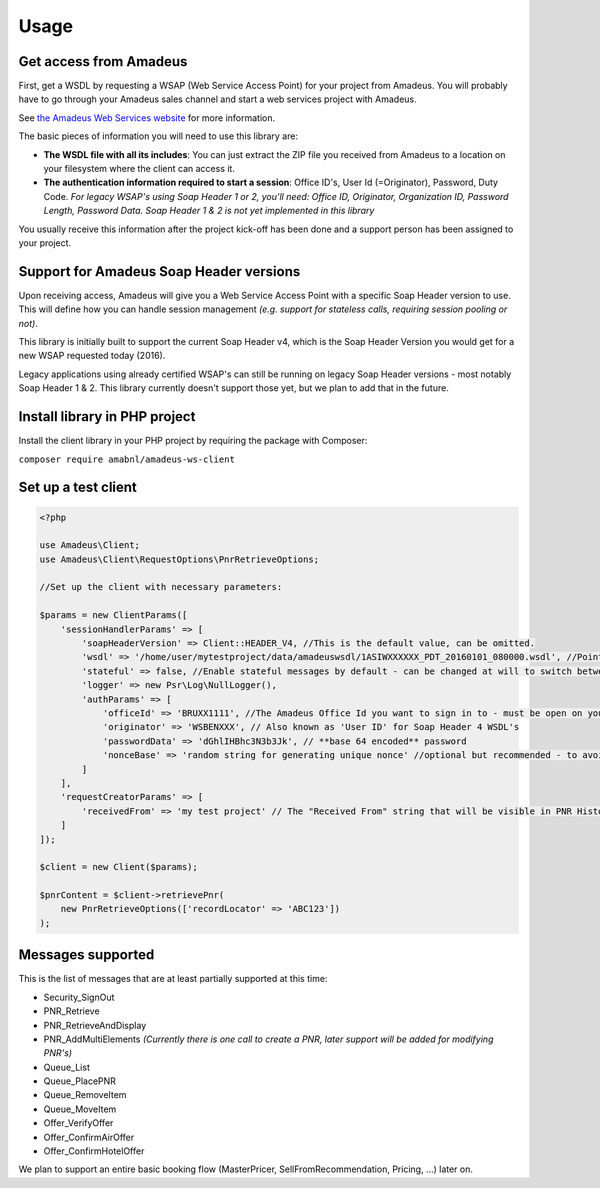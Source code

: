 =====
Usage
=====
***********************
Get access from Amadeus
***********************
First, get a WSDL by requesting a WSAP (Web Service Access Point) for your project from Amadeus. You will probably have to go through your Amadeus sales channel and start a web services project with Amadeus.

See `the Amadeus Web Services website <https://webservices.amadeus.com/>`_ for more information.

The basic pieces of information you will need to use this library are:

- **The WSDL file with all its includes**: You can just extract the ZIP file you received from Amadeus to a location on your filesystem where the client can access it.
- **The authentication information required to start a session**: Office ID's, User Id (=Originator), Password, Duty Code. *For legacy WSAP's using Soap Header 1 or 2, you'll need: Office ID, Originator, Organization ID, Password Length, Password Data. Soap Header 1 & 2 is not yet implemented in this library*

You usually receive this information after the project kick-off has been done and a support person has been assigned to your project.

****************************************
Support for Amadeus Soap Header versions
****************************************
Upon receiving access, Amadeus will give you a Web Service Access Point with a specific Soap Header version to use. This will define how you can handle session management *(e.g. support for stateless calls, requiring session pooling or not)*.

This library is initially built to support the current Soap Header v4, which is the Soap Header Version you would get for a new WSAP requested today (2016).

Legacy applications using already certified WSAP's can still be running on legacy Soap Header versions - most notably Soap Header 1 & 2. This library currently doesn't support those yet, but we plan to add that in the future.

******************************
Install library in PHP project
******************************
Install the client library in your PHP project by requiring the package with Composer:

``composer require amabnl/amadeus-ws-client``

********************
Set up a test client
********************

.. code-block:: php

    <?php

    use Amadeus\Client;
    use Amadeus\Client\RequestOptions\PnrRetrieveOptions;

    //Set up the client with necessary parameters:

    $params = new ClientParams([
        'sessionHandlerParams' => [
            'soapHeaderVersion' => Client::HEADER_V4, //This is the default value, can be omitted.
            'wsdl' => '/home/user/mytestproject/data/amadeuswsdl/1ASIWXXXXXX_PDT_20160101_080000.wsdl', //Points to the location of the WSDL file for your WSAP. Make sure the associated XSD's are also available.
            'stateful' => false, //Enable stateful messages by default - can be changed at will to switch between stateless & stateful.
            'logger' => new Psr\Log\NullLogger(),
            'authParams' => [
                'officeId' => 'BRUXX1111', //The Amadeus Office Id you want to sign in to - must be open on your WSAP.
                'originator' => 'WSBENXXX', // Also known as 'User ID' for Soap Header 4 WSDL's
                'passwordData' => 'dGhlIHBhc3N3b3Jk', // **base 64 encoded** password
                'nonceBase' => 'random string for generating unique nonce' //optional but recommended - to avoid collisions with other users of this library.
            ]
        ],
        'requestCreatorParams' => [
            'receivedFrom' => 'my test project' // The "Received From" string that will be visible in PNR History
        ]
    ]);

    $client = new Client($params);

    $pnrContent = $client->retrievePnr(
        new PnrRetrieveOptions(['recordLocator' => 'ABC123'])
    );


******************
Messages supported
******************

This is the list of messages that are at least partially supported at this time:

- Security_SignOut
- PNR_Retrieve
- PNR_RetrieveAndDisplay
- PNR_AddMultiElements *(Currently there is one call to create a PNR, later support will be added for modifying PNR's)*
- Queue_List
- Queue_PlacePNR
- Queue_RemoveItem
- Queue_MoveItem
- Offer_VerifyOffer
- Offer_ConfirmAirOffer
- Offer_ConfirmHotelOffer

We plan to support an entire basic booking flow (MasterPricer, SellFromRecommendation, Pricing, ...) later on.
